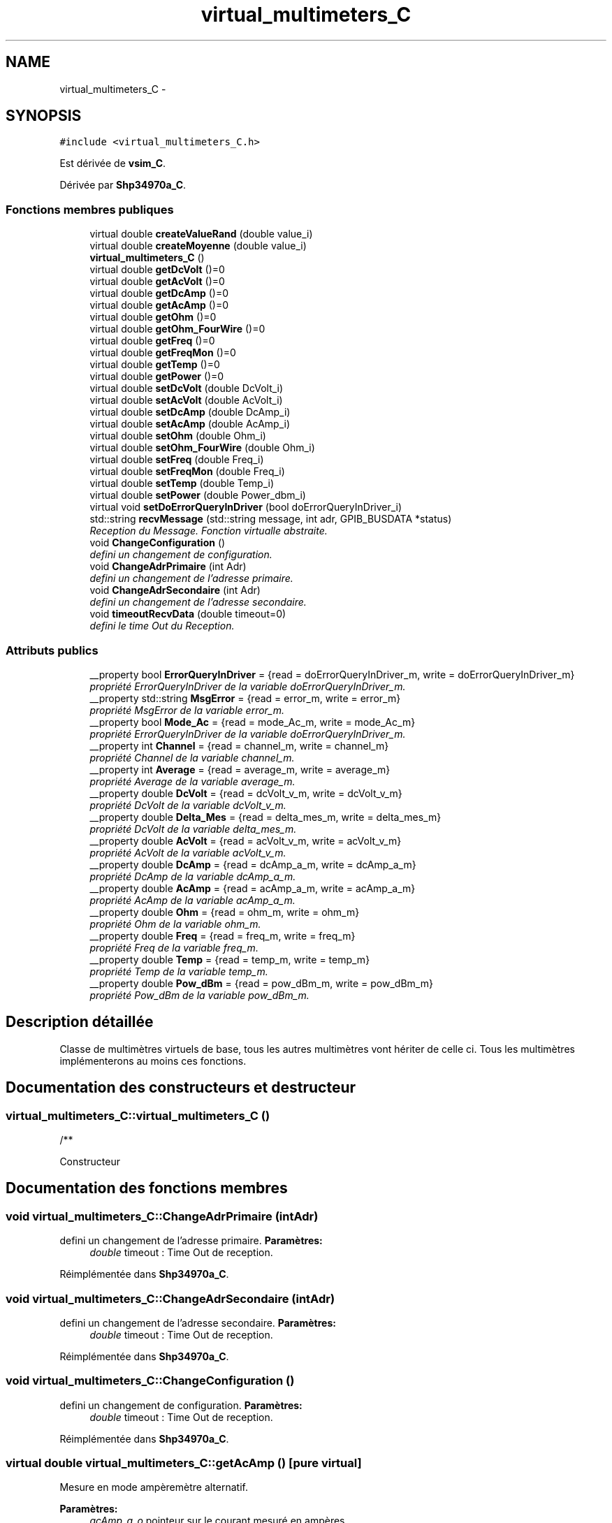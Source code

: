 .TH "virtual_multimeters_C" 3 "Mercredi Octobre 25 2017" "Simulateur Documentation" \" -*- nroff -*-
.ad l
.nh
.SH NAME
virtual_multimeters_C \- 
.SH SYNOPSIS
.br
.PP
.PP
\fC#include <virtual_multimeters_C\&.h>\fP
.PP
Est dérivée de \fBvsim_C\fP\&.
.PP
Dérivée par \fBShp34970a_C\fP\&.
.SS "Fonctions membres publiques"

.in +1c
.ti -1c
.RI "virtual double \fBcreateValueRand\fP (double value_i)"
.br
.ti -1c
.RI "virtual double \fBcreateMoyenne\fP (double value_i)"
.br
.ti -1c
.RI "\fBvirtual_multimeters_C\fP ()"
.br
.ti -1c
.RI "virtual double \fBgetDcVolt\fP ()=0"
.br
.ti -1c
.RI "virtual double \fBgetAcVolt\fP ()=0"
.br
.ti -1c
.RI "virtual double \fBgetDcAmp\fP ()=0"
.br
.ti -1c
.RI "virtual double \fBgetAcAmp\fP ()=0"
.br
.ti -1c
.RI "virtual double \fBgetOhm\fP ()=0"
.br
.ti -1c
.RI "virtual double \fBgetOhm_FourWire\fP ()=0"
.br
.ti -1c
.RI "virtual double \fBgetFreq\fP ()=0"
.br
.ti -1c
.RI "virtual double \fBgetFreqMon\fP ()=0"
.br
.ti -1c
.RI "virtual double \fBgetTemp\fP ()=0"
.br
.ti -1c
.RI "virtual double \fBgetPower\fP ()=0"
.br
.ti -1c
.RI "virtual double \fBsetDcVolt\fP (double DcVolt_i)"
.br
.ti -1c
.RI "virtual double \fBsetAcVolt\fP (double AcVolt_i)"
.br
.ti -1c
.RI "virtual double \fBsetDcAmp\fP (double DcAmp_i)"
.br
.ti -1c
.RI "virtual double \fBsetAcAmp\fP (double AcAmp_i)"
.br
.ti -1c
.RI "virtual double \fBsetOhm\fP (double Ohm_i)"
.br
.ti -1c
.RI "virtual double \fBsetOhm_FourWire\fP (double Ohm_i)"
.br
.ti -1c
.RI "virtual double \fBsetFreq\fP (double Freq_i)"
.br
.ti -1c
.RI "virtual double \fBsetFreqMon\fP (double Freq_i)"
.br
.ti -1c
.RI "virtual double \fBsetTemp\fP (double Temp_i)"
.br
.ti -1c
.RI "virtual double \fBsetPower\fP (double Power_dbm_i)"
.br
.ti -1c
.RI "virtual void \fBsetDoErrorQueryInDriver\fP (bool doErrorQueryInDriver_i)"
.br
.ti -1c
.RI "std::string \fBrecvMessage\fP (std::string message, int adr, GPIB_BUSDATA *status)"
.br
.RI "\fIReception du Message\&. Fonction virtualle abstraite\&. \fP"
.ti -1c
.RI "void \fBChangeConfiguration\fP ()"
.br
.RI "\fIdefini un changement de configuration\&. \fP"
.ti -1c
.RI "void \fBChangeAdrPrimaire\fP (int Adr)"
.br
.RI "\fIdefini un changement de l'adresse primaire\&. \fP"
.ti -1c
.RI "void \fBChangeAdrSecondaire\fP (int Adr)"
.br
.RI "\fIdefini un changement de l'adresse secondaire\&. \fP"
.ti -1c
.RI "void \fBtimeoutRecvData\fP (double timeout=0)"
.br
.RI "\fIdefini le time Out du Reception\&. \fP"
.in -1c
.SS "Attributs publics"

.in +1c
.ti -1c
.RI "__property bool \fBErrorQueryInDriver\fP = {read = doErrorQueryInDriver_m, write = doErrorQueryInDriver_m}"
.br
.RI "\fIpropriété ErrorQueryInDriver de la variable doErrorQueryInDriver_m\&. \fP"
.ti -1c
.RI "__property std::string \fBMsgError\fP = {read = error_m, write = error_m}"
.br
.RI "\fIpropriété MsgError de la variable error_m\&. \fP"
.ti -1c
.RI "__property bool \fBMode_Ac\fP = {read = mode_Ac_m, write = mode_Ac_m}"
.br
.RI "\fIpropriété ErrorQueryInDriver de la variable doErrorQueryInDriver_m\&. \fP"
.ti -1c
.RI "__property int \fBChannel\fP = {read = channel_m, write = channel_m}"
.br
.RI "\fIpropriété Channel de la variable channel_m\&. \fP"
.ti -1c
.RI "__property int \fBAverage\fP = {read = average_m, write = average_m}"
.br
.RI "\fIpropriété Average de la variable average_m\&. \fP"
.ti -1c
.RI "__property double \fBDcVolt\fP = {read = dcVolt_v_m, write = dcVolt_v_m}"
.br
.RI "\fIpropriété DcVolt de la variable dcVolt_v_m\&. \fP"
.ti -1c
.RI "__property double \fBDelta_Mes\fP = {read = delta_mes_m, write = delta_mes_m}"
.br
.RI "\fIpropriété DcVolt de la variable delta_mes_m\&. \fP"
.ti -1c
.RI "__property double \fBAcVolt\fP = {read = acVolt_v_m, write = acVolt_v_m}"
.br
.RI "\fIpropriété AcVolt de la variable acVolt_v_m\&. \fP"
.ti -1c
.RI "__property double \fBDcAmp\fP = {read = dcAmp_a_m, write = dcAmp_a_m}"
.br
.RI "\fIpropriété DcAmp de la variable dcAmp_a_m\&. \fP"
.ti -1c
.RI "__property double \fBAcAmp\fP = {read = acAmp_a_m, write = acAmp_a_m}"
.br
.RI "\fIpropriété AcAmp de la variable acAmp_a_m\&. \fP"
.ti -1c
.RI "__property double \fBOhm\fP = {read = ohm_m, write = ohm_m}"
.br
.RI "\fIpropriété Ohm de la variable ohm_m\&. \fP"
.ti -1c
.RI "__property double \fBFreq\fP = {read = freq_m, write = freq_m}"
.br
.RI "\fIpropriété Freq de la variable freq_m\&. \fP"
.ti -1c
.RI "__property double \fBTemp\fP = {read = temp_m, write = temp_m}"
.br
.RI "\fIpropriété Temp de la variable temp_m\&. \fP"
.ti -1c
.RI "__property double \fBPow_dBm\fP = {read = pow_dBm_m, write = pow_dBm_m}"
.br
.RI "\fIpropriété Pow_dBm de la variable pow_dBm_m\&. \fP"
.in -1c
.SH "Description détaillée"
.PP 
Classe de multimètres virtuels de base, tous les autres multimètres vont hériter de celle ci\&. Tous les multimètres implémenterons au moins ces fonctions\&. 
.SH "Documentation des constructeurs et destructeur"
.PP 
.SS "\fBvirtual_multimeters_C::virtual_multimeters_C\fP ()"
.PP
.nf
   /**
.fi
.PP
 Constructeur 
.SH "Documentation des fonctions membres"
.PP 
.SS "void \fBvirtual_multimeters_C::ChangeAdrPrimaire\fP (intAdr)"

.PP
defini un changement de l'adresse primaire\&. \fBParamètres:\fP
.RS 4
\fIdouble\fP timeout : Time Out de reception\&. 
.RE
.PP

.PP
Réimplémentée dans \fBShp34970a_C\fP\&.
.SS "void \fBvirtual_multimeters_C::ChangeAdrSecondaire\fP (intAdr)"

.PP
defini un changement de l'adresse secondaire\&. \fBParamètres:\fP
.RS 4
\fIdouble\fP timeout : Time Out de reception\&. 
.RE
.PP

.PP
Réimplémentée dans \fBShp34970a_C\fP\&.
.SS "void \fBvirtual_multimeters_C::ChangeConfiguration\fP ()"

.PP
defini un changement de configuration\&. \fBParamètres:\fP
.RS 4
\fIdouble\fP timeout : Time Out de reception\&. 
.RE
.PP

.PP
Réimplémentée dans \fBShp34970a_C\fP\&.
.SS "virtual double \fBvirtual_multimeters_C::getAcAmp\fP ()\fC [pure virtual]\fP"
Mesure en mode ampèremètre alternatif\&. 
.PP
\fBParamètres:\fP
.RS 4
\fIacAmp_a_o\fP pointeur sur le courant mesuré en ampères\&. 
.br
\fIaverage_i\fP paramètre d'entrée désignant le nombre de mesures entrants dans la moyenne\&. 
.br
\fIchannel_i\fP paramètre d'entrée désignant le canal sur lequel effectuer la mesure\&. 
.br
\fIrange_i\fP range de mesure\&. 
.br
\fIintegTimePlcOrS_i\fP resolution de la mesure\&. 
.RE
.PP

.PP
Implémenté dans \fBShp34970a_C\fP\&.
.SS "virtual double \fBvirtual_multimeters_C::getAcVolt\fP ()\fC [pure virtual]\fP"
Mesure en mode voltmètre alternatif\&. 
.PP
\fBParamètres:\fP
.RS 4
\fIacVolt_v_o\fP pointeur sur la tension mesurée en volts\&. 
.br
\fIaverage_i\fP paramètre d'entrée désignant le nombre de mesures entrants dans la moyenne\&. 
.br
\fIchannel_i\fP paramètre d'entrée désignant le canal sur lequel effectuer la mesure\&. 
.br
\fIrange_i\fP range de mesure\&. 
.br
\fIintegTimePlcOrS_i\fP resolution de la mesure\&. 
.RE
.PP

.PP
Implémenté dans \fBShp34970a_C\fP\&.
.SS "virtual double \fBvirtual_multimeters_C::getDcAmp\fP ()\fC [pure virtual]\fP"
Mesure en mode ampèremètre continu\&. 
.PP
\fBParamètres:\fP
.RS 4
\fIdcAmp_a_o\fP pointeur sur le courant mesuré en ampères\&. 
.br
\fIaverage_i\fP paramètre d'entrée désignant le nombre de mesures entrants dans la moyenne\&. 
.br
\fIchannel_i\fP paramètre d'entrée désignant le canal sur lequel effectuer la mesure\&. 
.br
\fIrange_i\fP range de mesure\&. 
.br
\fIintegTimePlcOrS_i\fP resolution de la mesure\&. 
.RE
.PP

.PP
Implémenté dans \fBShp34970a_C\fP\&.
.SS "virtual double \fBvirtual_multimeters_C::getDcVolt\fP ()\fC [pure virtual]\fP"
Mesure en mode voltmètre continu\&. 
.PP
\fBParamètres:\fP
.RS 4
\fIdcVolt_v_o\fP pointeur sur la tension mesurée en volts\&. 
.br
\fIaverage_i\fP paramètre d'entrée désignant le nombre de mesures entrants dans la moyenne\&. 
.br
\fIchannel_i\fP paramètre d'entrée désignant le canal sur lequel effectuer la mesure\&. 
.br
\fIrange_i\fP range de mesure\&. 
.br
\fIintegTimePlcOrS_i\fP resolution de la mesure\&. 
.RE
.PP

.PP
Implémenté dans \fBShp34970a_C\fP\&.
.SS "virtual double \fBvirtual_multimeters_C::getFreq\fP ()\fC [pure virtual]\fP"
Mesure en mode fréquence-mètre\&. 
.PP
\fBParamètres:\fP
.RS 4
\fIfreq_o\fP pointeur sur la fréquence mesurée en Hz\&. 
.br
\fIaverage_i\fP paramètre d'entrée désignant le nombre de mesures entrants dans la moyenne\&. 
.br
\fIchannel_i\fP paramètre d'entrée désignant les canaux sur lesquels effectuer la mesure\&. 
.RE
.PP

.PP
Implémenté dans \fBShp34970a_C\fP\&.
.SS "virtual double \fBvirtual_multimeters_C::getFreqMon\fP ()\fC [pure virtual]\fP"
Mesure en mode fréquence-mètre pour un monitoring\&. 
.PP
\fBParamètres:\fP
.RS 4
\fIfreq_o\fP pointeur sur la fréquence mesurée en Hz\&. 
.RE
.PP

.PP
Implémenté dans \fBShp34970a_C\fP\&.
.SS "virtual double \fBvirtual_multimeters_C::getOhm\fP ()\fC [pure virtual]\fP"
Mesure en mode ohm-mètre\&. 
.PP
\fBParamètres:\fP
.RS 4
\fIohm_o\fP pointeur sur la résistance mesurée en ohms\&. 
.br
\fIaverage_i\fP paramètre d'entrée désignant le nombre de mesures entrants dans la moyenne\&. 
.br
\fIchannel_i\fP paramètre d'entrée désignant le canal sur lequel effectuer la mesure\&. 
.br
\fIrange_i\fP range de mesure\&. 
.br
\fIintegTimePlcOrS_i\fP resolution de la mesure\&. 
.RE
.PP

.PP
Implémenté dans \fBShp34970a_C\fP\&.
.SS "virtual double \fBvirtual_multimeters_C::getOhm_FourWire\fP ()\fC [pure virtual]\fP"
Mesure en mode ohm-mètre, en mode 4 fils\&. 
.PP
\fBParamètres:\fP
.RS 4
\fIohm_o\fP pointeur sur la résistance mesurée en ohms\&. 
.br
\fIaverage_i\fP paramètre d'entrée désignant le nombre de mesures entrants dans la moyenne\&. 
.br
\fIchannel_i\fP paramètre d'entrée désignant les canaux sur lesquels effectuer la mesure\&. 
.br
\fIrange_i\fP range de mesure\&. 
.br
\fIintegTimePlcOrS_i\fP resolution de la mesure\&. 
.RE
.PP

.PP
Implémenté dans \fBShp34970a_C\fP\&.
.SS "virtual double \fBvirtual_multimeters_C::getPower\fP ()\fC [pure virtual]\fP"
Mesure en mode power-mètre\&. 
.PP
\fBParamètres:\fP
.RS 4
\fIpow_dBm_o\fP pointeur sur la puissance mesurée en dBm\&. 
.br
\fIaverage_i\fP paramètre d'entrée désignant le nombre de mesures entrants dans la moyenne\&. 
.br
\fIchannel_i\fP paramètre d'entrée désignant les canaux sur lesquels effectuer la mesure\&. 
.RE
.PP

.PP
Implémenté dans \fBShp34970a_C\fP\&.
.SS "virtual double \fBvirtual_multimeters_C::getTemp\fP ()\fC [pure virtual]\fP"
Mesure en mode thermocouple K\&. 
.PP
\fBParamètres:\fP
.RS 4
\fItemp_o\fP pointeur sur la température mesurée en °C\&. 
.br
\fIaverage_i\fP paramètre d'entrée désignant le nombre de mesures entrants dans la moyenne\&. 
.br
\fIchannel_i\fP paramètre d'entrée désignant les canaux sur lesquels effectuer la mesure\&. 
.RE
.PP

.PP
Implémenté dans \fBShp34970a_C\fP\&.
.SS "std::string \fBvirtual_multimeters_C::recvMessage\fP (std::stringmessage, intadr, GPIB_BUSDATA *status)"

.PP
Reception du Message\&. Fonction virtualle abstraite\&. \fBParamètres:\fP
.RS 4
\fIstring\fP message : Message reçu\&. 
.br
\fIint\fP adr : Adresse du l'instrument\&. 
.br
\fIGPIB_STATUS*\fP status : pointeur Status de l'interface GPIB\&. 
.RE
.PP

.PP
Réimplémentée dans \fBShp34970a_C\fP\&.
.SS "virtual void \fBvirtual_multimeters_C::setDoErrorQueryInDriver\fP (booldoErrorQueryInDriver_i)\fC [virtual]\fP"
Permet de desaciver les errorQuery dans le driver 
.PP
\fBParamètres:\fP
.RS 4
\fIdoErrorQueryInDriver_i\fP : bool activer / desactiver les errorQuery 
.RE
.PP

.SS "void \fBvirtual_multimeters_C::timeoutRecvData\fP (doubletimeout = \fC0\fP)"

.PP
defini le time Out du Reception\&. \fBParamètres:\fP
.RS 4
\fIdouble\fP timeout : Time Out de reception\&. 
.RE
.PP

.PP
Réimplémentée dans \fBShp34970a_C\fP\&.
.SH "Documentation des données membres"
.PP 
.SS "__property double \fBvirtual_multimeters_C::AcAmp\fP = {read = acAmp_a_m, write = acAmp_a_m}"

.PP
propriété AcAmp de la variable acAmp_a_m\&. /** 
.SS "__property double \fBvirtual_multimeters_C::AcVolt\fP = {read = acVolt_v_m, write = acVolt_v_m}"

.PP
propriété AcVolt de la variable acVolt_v_m\&. /** 
.SS "__property int \fBvirtual_multimeters_C::Average\fP = {read = average_m, write = average_m}"

.PP
propriété Average de la variable average_m\&. /** 
.SS "__property int \fBvirtual_multimeters_C::Channel\fP = {read = channel_m, write = channel_m}"

.PP
propriété Channel de la variable channel_m\&. /** 
.SS "__property double \fBvirtual_multimeters_C::DcAmp\fP = {read = dcAmp_a_m, write = dcAmp_a_m}"

.PP
propriété DcAmp de la variable dcAmp_a_m\&. /** 
.SS "__property double \fBvirtual_multimeters_C::DcVolt\fP = {read = dcVolt_v_m, write = dcVolt_v_m}"

.PP
propriété DcVolt de la variable dcVolt_v_m\&. /** 
.SS "__property double \fBvirtual_multimeters_C::Delta_Mes\fP = {read = delta_mes_m, write = delta_mes_m}"

.PP
propriété DcVolt de la variable delta_mes_m\&. /** 
.SS "__property double \fBvirtual_multimeters_C::Freq\fP = {read = freq_m, write = freq_m}"

.PP
propriété Freq de la variable freq_m\&. /** 
.SS "__property bool \fBvirtual_multimeters_C::Mode_Ac\fP = {read = mode_Ac_m, write = mode_Ac_m}"

.PP
propriété ErrorQueryInDriver de la variable doErrorQueryInDriver_m\&. /** 
.SS "__property std::string \fBvirtual_multimeters_C::MsgError\fP = {read = error_m, write = error_m}"

.PP
propriété MsgError de la variable error_m\&. /** 
.SS "__property double \fBvirtual_multimeters_C::Ohm\fP = {read = ohm_m, write = ohm_m}"

.PP
propriété Ohm de la variable ohm_m\&. /** 
.SS "__property double \fBvirtual_multimeters_C::Pow_dBm\fP = {read = pow_dBm_m, write = pow_dBm_m}"

.PP
propriété Pow_dBm de la variable pow_dBm_m\&. pow_dBm_m 
.PP
.nf
   /**
.fi
.PP
 
.SS "__property double \fBvirtual_multimeters_C::Temp\fP = {read = temp_m, write = temp_m}"

.PP
propriété Temp de la variable temp_m\&. /** 

.SH "Auteur"
.PP 
Généré automatiquement par Doxygen pour Simulateur Documentation à partir du code source\&.
